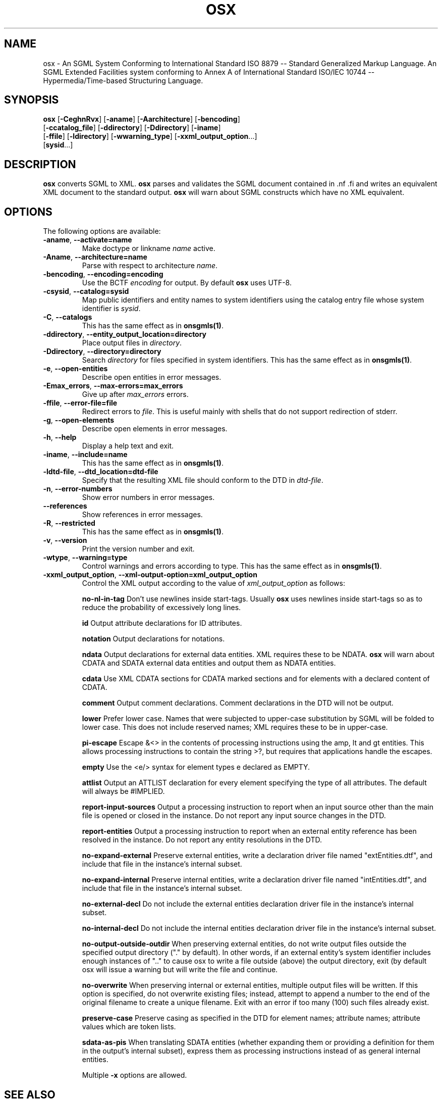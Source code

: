 .\"Generated by db2man.xsl. Don't modify this, modify the source.
.de Sh \" Subsection
.br
.if t .Sp
.ne 5
.PP
\fB\\$1\fR
.PP
..
.de Sp \" Vertical space (when we can't use .PP)
.if t .sp .5v
.if n .sp
..
.de Ip \" List item
.br
.ie \\n(.$>=3 .ne \\$3
.el .ne 3
.IP "\\$1" \\$2
..
.TH "OSX" 1 "November 2002" "OpenJade" "osx"
.SH NAME
osx \- An SGML System Conforming to International Standard ISO 8879 -- Standard Generalized Markup Language. An SGML Extended Facilities system conforming to Annex A of International Standard ISO/IEC 10744 -- Hypermedia/Time-based Structuring Language.
.SH "SYNOPSIS"

.nf
\fBosx\fR [\fB-CeghnRvx\fR] [\fB-aname\fR] [\fB-Aarchitecture\fR] [\fB-bencoding\fR]
    [\fB-ccatalog_file\fR] [\fB-ddirectory\fR] [\fB-Ddirectory\fR] [\fB-iname\fR]
    [\fB-ffile\fR] [\fB-ldirectory\fR] [\fB-wwarning_type\fR] [\fB-xxml_output_option\fR...]
    [\fBsysid\fR...]
.fi

.SH "DESCRIPTION"

.PP
 \fBosx\fR converts SGML to XML. \fBosx\fR parses and validates the SGML document contained in .nf \fB\fR .fi and writes an equivalent XML document to the standard output. \fBosx\fR will warn about SGML constructs which have no XML equivalent.

.SH "OPTIONS"

.PP
The following options are available:

.TP
\fB-aname\fR, \fB--activate=name\fR
Make doctype or linkname \fIname\fR active.

.TP
\fB-Aname\fR, \fB--architecture=name\fR
Parse with respect to architecture \fIname\fR.

.TP
\fB-bencoding\fR, \fB--encoding=encoding\fR
Use the BCTF \fIencoding\fR for output. By default \fBosx\fR uses UTF-8.

.TP
\fB-csysid\fR, \fB--catalog=sysid\fR
Map public identifiers and entity names to system identifiers using the catalog entry file whose system identifier is \fIsysid\fR.

.TP
\fB-C\fR, \fB--catalogs\fR
This has the same effect as in \fBonsgmls(1)\fR.

.TP
\fB-ddirectory\fR, \fB--entity_output_location=directory\fR
Place output files in \fIdirectory\fR.

.TP
\fB-Ddirectory\fR, \fB--directory=directory\fR
Search \fIdirectory\fR for files specified in system identifiers. This has the same effect as in \fBonsgmls(1)\fR.

.TP
\fB-e\fR, \fB--open-entities\fR
Describe open entities in error messages.

.TP
\fB-Emax_errors\fR, \fB--max-errors=max_errors\fR
Give up after \fImax_errors\fR errors.

.TP
\fB-ffile\fR, \fB--error-file=file\fR
Redirect errors to \fIfile\fR. This is useful mainly with shells that do not support redirection of stderr.

.TP
\fB-g\fR, \fB--open-elements\fR
Describe open elements in error messages.

.TP
\fB-h\fR, \fB--help\fR
Display a help text and exit.

.TP
\fB-iname\fR, \fB--include=name\fR
This has the same effect as in \fBonsgmls(1)\fR.

.TP
\fB-ldtd-file\fR, \fB--dtd_location=dtd-file\fR
Specify that the resulting XML file should conform to the DTD in \fIdtd-file\fR.

.TP
\fB-n\fR, \fB--error-numbers\fR
Show error numbers in error messages.

.TP
\fB--references\fR
Show references in error messages.

.TP
\fB-R\fR, \fB--restricted\fR
This has the same effect as in \fBonsgmls(1)\fR.

.TP
\fB-v\fR, \fB--version\fR
Print the version number and exit.

.TP
\fB-wtype\fR, \fB--warning=type\fR
Control warnings and errors according to type. This has the same effect as in \fBonsgmls(1)\fR.

.TP
\fB-xxml_output_option\fR, \fB--xml-output-option=xml_output_option\fR
Control the XML output according to the value of \fIxml_output_option\fR as follows:

\fBno-nl-in-tag\fR Don't use newlines inside start-tags. Usually \fBosx\fR uses newlines inside start-tags so as to reduce the probability of excessively long lines.

\fBid\fR Output attribute declarations for ID attributes.

\fBnotation\fR Output declarations for notations.

\fBndata\fR Output declarations for external data entities. XML requires these to be NDATA. \fBosx\fR will warn about CDATA and SDATA external data entities and output them as NDATA entities.

\fBcdata\fR Use XML CDATA sections for CDATA marked sections and for elements with a declared content of CDATA.

\fBcomment\fR Output comment declarations. Comment declarations in the DTD will not be output.

\fBlower\fR Prefer lower case. Names that were subjected to upper-case substitution by SGML will be folded to lower case. This does not include reserved names; XML requires these to be in upper-case.

\fBpi-escape\fR Escape &<> in the contents of processing instructions using the amp, lt and gt entities. This allows processing instructions to contain the string >?, but requires that applications handle the escapes.

\fBempty\fR Use the <e/> syntax for element types e declared as EMPTY.

\fBattlist\fR Output an ATTLIST declaration for every element specifying the type of all attributes. The default will always be #IMPLIED.

\fBreport-input-sources\fR Output a processing instruction to report when an input source other than the main file is opened or closed in the instance. Do not report any input source changes in the DTD.

\fBreport-entities\fR Output a processing instruction to report when an external entity reference has been resolved in the instance. Do not report any entity resolutions in the DTD.

\fBno-expand-external\fR Preserve external entities, write a declaration driver file named "extEntities.dtf", and include that file in the instance's internal subset.

\fBno-expand-internal\fR Preserve internal entities, write a declaration driver file named "intEntities.dtf", and include that file in the instance's internal subset.

\fBno-external-decl\fR Do not include the external entities declaration driver file in the instance's internal subset.

\fBno-internal-decl\fR Do not include the internal entities declaration driver file in the instance's internal subset.

\fBno-output-outside-outdir\fR When preserving external entities, do not write output files outside the specified output directory ("." by default). In other words, if an external entity's system identifier includes enough instances of ".." to cause osx to write a file outside (above) the output directory, exit (by default osx will issue a warning but will write the file and continue.

\fBno-overwrite\fR When preserving internal or external entities, multiple output files will be written. If this option is specified, do not overwrite existing files; instead, attempt to append a number to the end of the original filename to create a unique filename. Exit with an error if too many (100) such files already exist.

\fBpreserve-case\fR Preserve casing as specified in the DTD for element names; attribute names; attribute values which are token lists.

\fBsdata-as-pis\fR When translating SDATA entities (whether expanding them or providing a definition for them in the output's internal subset), express them as processing instructions instead of as general internal entities.

Multiple \fB-x\fR options are allowed.

.SH "SEE ALSO"

.PP
\fBonsgmls(1)\fR, \fBospam(1)\fR, \fBonsgmlnorm(1)\fR, \fBospent(1)\fR

.SH AUTHORS
James Clark, Ian Castle <ian.castle@openjade.org>.
